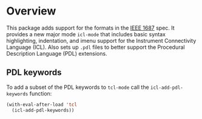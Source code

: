 * Overview
This package adds support for the formats in the [[https://standards.ieee.org/ieee/1687/3931/][IEEE 1687]] spec. It provides a new major mode ~icl-mode~ that includes basic syntax highlighting, indentation, and imenu support for the Instrument Connectivity Language (ICL). Also sets up ~.pdl~ files to better support the Procedural Description Language (PDL) extensions.
** PDL keywords
To add a subset of the PDL keywords to ~tcl-mode~ call the ~icl-add-pdl-keywords~ function:
#+begin_src emacs-lisp
  (with-eval-after-load 'tcl
    (icl-add-pdl-keywords))
#+end_src
